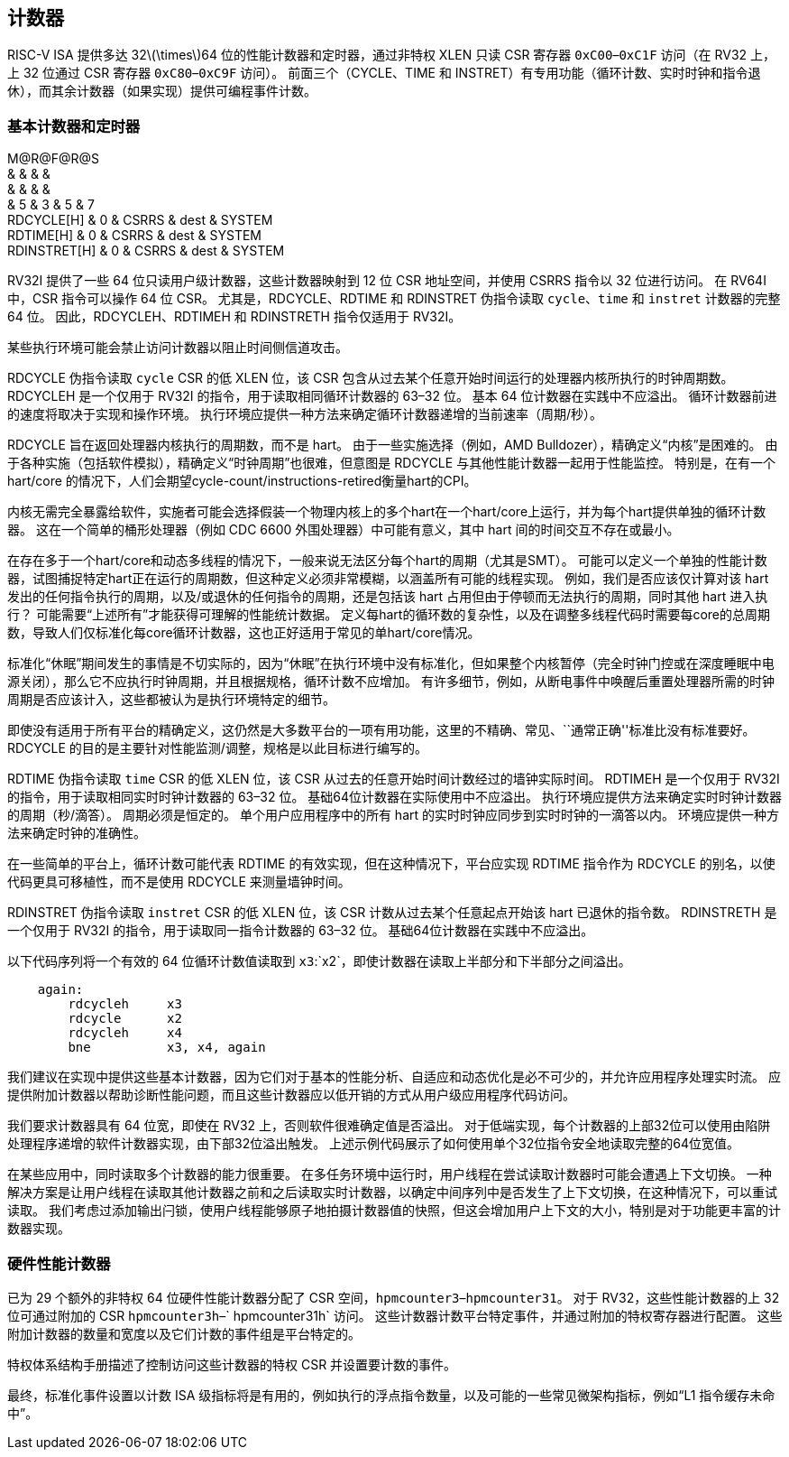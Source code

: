== 计数器

RISC-V ISA 提供多达 32latexmath:[$\times$]64 位的性能计数器和定时器，通过非特权 XLEN 只读 CSR 寄存器 `0xC00`–`0xC1F` 访问（在 RV32 上，上 32 位通过 CSR 寄存器 `0xC80`–`0xC9F` 访问）。 前面三个（CYCLE、TIME 和 INSTRET）有专用功能（循环计数、实时时钟和指令退休），而其余计数器（如果实现）提供可编程事件计数。

=== 基本计数器和定时器

M@R@F@R@S +
& & & & +
& & & & +
& 5 & 3 & 5 & 7 +
RDCYCLE[H] & 0 & CSRRS & dest & SYSTEM +
RDTIME[H] & 0 & CSRRS & dest & SYSTEM +
RDINSTRET[H] & 0 & CSRRS & dest & SYSTEM +

RV32I 提供了一些 64 位只读用户级计数器，这些计数器映射到 12 位 CSR 地址空间，并使用 CSRRS 指令以 32 位进行访问。 在 RV64I 中，CSR 指令可以操作 64 位 CSR。 尤其是，RDCYCLE、RDTIME 和 RDINSTRET 伪指令读取 `cycle`、`time` 和 `instret` 计数器的完整 64 位。 因此，RDCYCLEH、RDTIMEH 和 RDINSTRETH 指令仅适用于 RV32I。

某些执行环境可能会禁止访问计数器以阻止时间侧信道攻击。

RDCYCLE 伪指令读取 `cycle` CSR 的低 XLEN 位，该 CSR 包含从过去某个任意开始时间运行的处理器内核所执行的时钟周期数。 RDCYCLEH 是一个仅用于 RV32I 的指令，用于读取相同循环计数器的 63–32 位。 基本 64 位计数器在实践中不应溢出。 循环计数器前进的速度将取决于实现和操作环境。 执行环境应提供一种方法来确定循环计数器递增的当前速率（周期/秒）。

RDCYCLE 旨在返回处理器内核执行的周期数，而不是 hart。 由于一些实施选择（例如，AMD Bulldozer），精确定义“内核”是困难的。
由于各种实施（包括软件模拟），精确定义“时钟周期”也很难，但意图是 RDCYCLE 与其他性能计数器一起用于性能监控。 特别是，在有一个hart/core 的情况下，人们会期望cycle-count/instructions-retired衡量hart的CPI。

内核无需完全暴露给软件，实施者可能会选择假装一个物理内核上的多个hart在一个hart/core上运行，并为每个hart提供单独的循环计数器。 这在一个简单的桶形处理器（例如 CDC 6600 外围处理器）中可能有意义，其中 hart 间的时间交互不存在或最小。

在存在多于一个hart/core和动态多线程的情况下，一般来说无法区分每个hart的周期（尤其是SMT）。 可能可以定义一个单独的性能计数器，试图捕捉特定hart正在运行的周期数，但这种定义必须非常模糊，以涵盖所有可能的线程实现。 例如，我们是否应该仅计算对该 hart 发出的任何指令执行的周期，以及/或退休的任何指令的周期，还是包括该 hart 占用但由于停顿而无法执行的周期，同时其他 hart 进入执行？ 可能需要“上述所有”才能获得可理解的性能统计数据。 定义每hart的循环数的复杂性，以及在调整多线程代码时需要每core的总周期数，导致人们仅标准化每core循环计数器，这也正好适用于常见的单hart/core情况。

标准化“休眠”期间发生的事情是不切实际的，因为“休眠”在执行环境中没有标准化，但如果整个内核暂停（完全时钟门控或在深度睡眠中电源关闭），那么它不应执行时钟周期，并且根据规格，循环计数不应增加。 有许多细节，例如，从断电事件中唤醒后重置处理器所需的时钟周期是否应该计入，这些都被认为是执行环境特定的细节。

即使没有适用于所有平台的精确定义，这仍然是大多数平台的一项有用功能，这里的不精确、常见、``通常正确''标准比没有标准要好。
RDCYCLE 的目的是主要针对性能监测/调整，规格是以此目标进行编写的。

RDTIME 伪指令读取 `time` CSR 的低 XLEN 位，该 CSR 从过去的任意开始时间计数经过的墙钟实际时间。 RDTIMEH 是一个仅用于 RV32I 的指令，用于读取相同实时时钟计数器的 63–32 位。 基础64位计数器在实际使用中不应溢出。 执行环境应提供方法来确定实时时钟计数器的周期（秒/滴答）。 周期必须是恒定的。 单个用户应用程序中的所有 hart 的实时时钟应同步到实时时钟的一滴答以内。 环境应提供一种方法来确定时钟的准确性。

在一些简单的平台上，循环计数可能代表 RDTIME 的有效实现，但在这种情况下，平台应实现 RDTIME 指令作为 RDCYCLE 的别名，以使代码更具可移植性，而不是使用 RDCYCLE 来测量墙钟时间。

RDINSTRET 伪指令读取 `instret` CSR 的低 XLEN 位，该 CSR 计数从过去某个任意起点开始该 hart 已退休的指令数。 RDINSTRETH 是一个仅用于 RV32I 的指令，用于读取同一指令计数器的 63–32 位。 基础64位计数器在实践中不应溢出。

以下代码序列将一个有效的 64 位循环计数值读取到 `x3`:`x2`，即使计数器在读取上半部分和下半部分之间溢出。

....
    again:
        rdcycleh     x3
        rdcycle      x2
        rdcycleh     x4
        bne          x3, x4, again
....

我们建议在实现中提供这些基本计数器，因为它们对于基本的性能分析、自适应和动态优化是必不可少的，并允许应用程序处理实时流。 应提供附加计数器以帮助诊断性能问题，而且这些计数器应以低开销的方式从用户级应用程序代码访问。

我们要求计数器具有 64 位宽，即使在 RV32 上，否则软件很难确定值是否溢出。
对于低端实现，每个计数器的上部32位可以使用由陷阱处理程序递增的软件计数器实现，由下部32位溢出触发。 上述示例代码展示了如何使用单个32位指令安全地读取完整的64位宽值。

在某些应用中，同时读取多个计数器的能力很重要。 在多任务环境中运行时，用户线程在尝试读取计数器时可能会遭遇上下文切换。 一种解决方案是让用户线程在读取其他计数器之前和之后读取实时计数器，以确定中间序列中是否发生了上下文切换，在这种情况下，可以重试读取。 我们考虑过添加输出闩锁，使用户线程能够原子地拍摄计数器值的快照，但这会增加用户上下文的大小，特别是对于功能更丰富的计数器实现。

=== 硬件性能计数器

已为 29 个额外的非特权 64 位硬件性能计数器分配了 CSR 空间，`hpmcounter3`–`hpmcounter31`。 对于 RV32，这些性能计数器的上 32 位可通过附加的 CSR `hpmcounter3h`–` hpmcounter31h` 访问。 这些计数器计数平台特定事件，并通过附加的特权寄存器进行配置。 这些附加计数器的数量和宽度以及它们计数的事件组是平台特定的。

特权体系结构手册描述了控制访问这些计数器的特权 CSR 并设置要计数的事件。

最终，标准化事件设置以计数 ISA 级指标将是有用的，例如执行的浮点指令数量，以及可能的一些常见微架构指标，例如“L1 指令缓存未命中”。